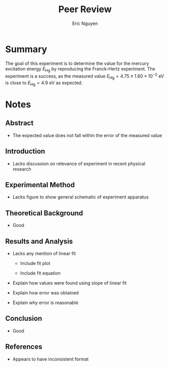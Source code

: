 #+TITLE: Peer Review
#+AUTHOR: Eric Nguyen

* Summary

The goal of this experiment is to determine the value for the mercury excitation energy \(E_{\text{Hg}}\) by reproducing the Franck-Hertz experiment.
The experiment is a success, as the measured value \(E_{\text{Hg}} = 4.75 \pm 1.60\times 10^{-2} \text{ eV}\) is close to \(E_{\text{Hg}} = 4.9 \text{ eV}\) as expected.

* Notes

** Abstract

- The expected value does not fall within the error of the measured value

** Introduction

- Lacks discussion on relevance of experiment in recent physical research

** Experimental Method

- Lacks figure to show general schematic of experiment apparatus

** Theoretical Background

- Good

** Results and Analysis

- Lacks any mention of linear fit

  + Include fit plot

  + Include fit equation

- Explain how values were found using slope of linear fit

- Explain how error was obtained

- Explain why error is reasonable

** Conclusion

- Good

** References

- Appears to have inconsistent format
